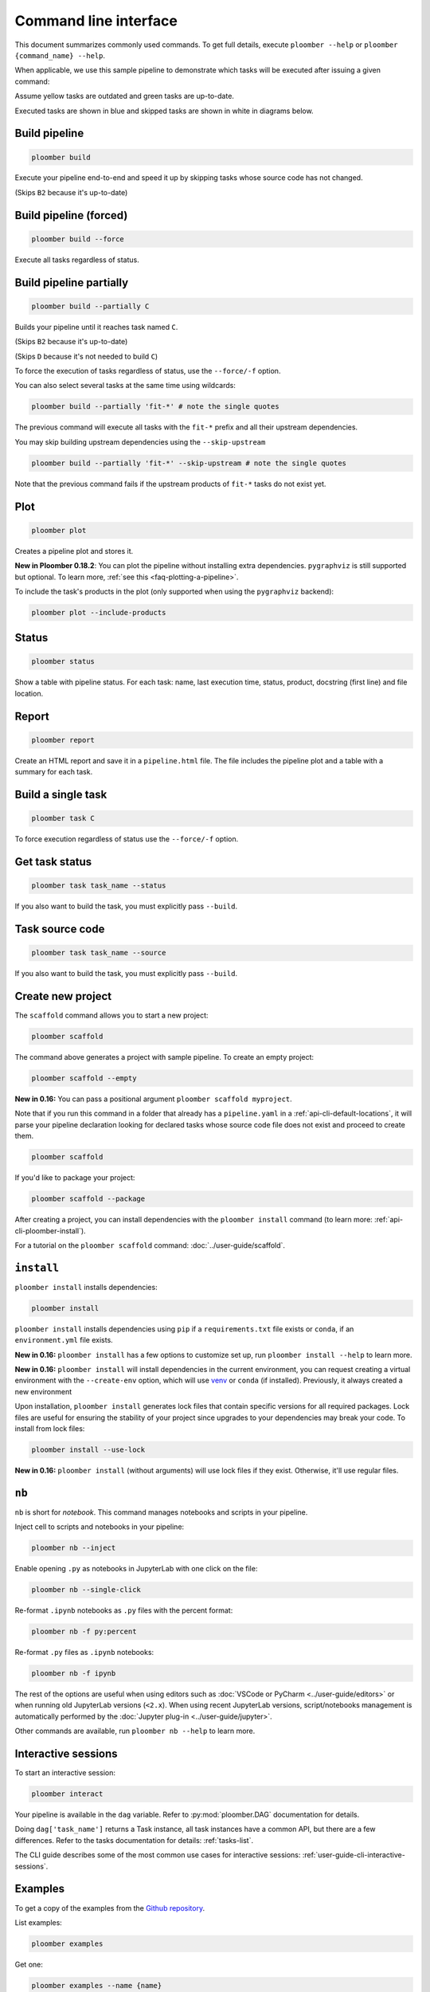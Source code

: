 Command line interface
======================

This document summarizes commonly used commands. To get full details, execute
``ploomber --help`` or ``ploomber {command_name} --help``.

When applicable, we use this sample pipeline to demonstrate which tasks will
be executed after issuing a given command:

.. raw:: html

    <div class="mermaid">
    graph LR
        A --> B1 --> C --> D
        A --> B2 --> C

        class A outdated
        class B1 outdated
        class B2 uptodate
        class C outdated
        class D outdated
    </div>

Assume yellow tasks are outdated and green tasks are up-to-date.

Executed tasks are shown in blue and skipped tasks are shown in white in
diagrams below.

Build pipeline
**************

.. code-block:: console

    ploomber build


Execute your pipeline end-to-end and speed it up by skipping tasks whose
source code has not changed.

.. raw:: html

    <div class="mermaid">
    graph LR
        A --> B1 --> C --> D
        A --> B2 --> C

        class A executed
        class B1 executed
        class B2 skipped
        class C executed
        class D executed
    </div>

(Skips ``B2`` because it's up-to-date)


Build pipeline (forced)
***********************

.. code-block:: console

    ploomber build --force


Execute all tasks regardless of status.

.. raw:: html

    <div class="mermaid">
    graph LR
        A --> B1 --> C --> D
        A --> B2 --> C

        class A executed
        class B1 executed
        class B2 executed
        class C executed
        class D executed
    </div>

Build pipeline partially
************************


.. code-block:: console

    ploomber build --partially C


Builds your pipeline until it reaches task named ``C``.

.. raw:: html

    <div class="mermaid">
    graph LR
        A --> B1 --> C --> D
        A --> B2 --> C

        class A executed
        class B1 executed
        class B2 skipped
        class C executed
        class D skipped
    </div>


(Skips ``B2`` because it's up-to-date)

(Skips ``D`` because it's not needed to build ``C``)


To force the execution of tasks regardless of status, use the ``--force/-f`` option.

You can also select several tasks at the same time using wildcards:

.. code-block:: console

    ploomber build --partially 'fit-*' # note the single quotes


The previous command will execute all tasks with the ``fit-*`` prefix and all
their upstream dependencies.

You may skip building upstream dependencies using the ``--skip-upstream``

.. code-block:: console

    ploomber build --partially 'fit-*' --skip-upstream # note the single quotes

Note that the previous command fails if the upstream products of ``fit-*`` tasks
do not exist yet.

Plot
****

.. code-block:: console

    ploomber plot

Creates a pipeline plot and stores it.

**New in Ploomber 0.18.2**: You can plot the pipeline without installing extra dependencies.
``pygraphviz`` is still supported but optional. To learn more, :ref:`see this <faq-plotting-a-pipeline>`.


To include the task's products in the plot (only supported when using the ``pygraphviz`` backend):

.. code-block:: console

    ploomber plot --include-products


Status
******

.. code-block:: console

    ploomber status


Show a table with pipeline status. For each task: name, last execution time,
status, product, docstring (first line) and file location.

Report
******

.. code-block:: console

    ploomber report


Create an HTML report and save it in a ``pipeline.html`` file. The file
includes the pipeline plot and a table with a summary for each task.


Build a single task
*******************

.. raw:: html

    <div class="mermaid">
    graph LR
        A --> B1 --> C --> D
        A --> B2 --> C

        class A skipped
        class B1 skipped
        class B2 skipped
        class C executed
        class D skipped
    </div>

.. code-block:: console

    ploomber task C


To force execution regardless of status use the ``--force/-f`` option.

Get task status
***************

.. code-block:: console

    ploomber task task_name --status


If you also want to build the task, you must explicitly pass ``--build``.

Task source code
****************

.. code-block:: console

    ploomber task task_name --source


If you also want to build the task, you must explicitly pass ``--build``.

.. _api-cli-ploomber-scaffold:

Create new project
******************

The ``scaffold`` command allows you to start a new project:

.. code-block:: console

    ploomber scaffold


The command above generates a project with sample pipeline. To create an empty
project:

.. code-block:: console

    ploomber scaffold --empty


**New in 0.16:** You can pass a positional argument ``ploomber scaffold myproject``.

Note that if you run this command in a folder that already has a
``pipeline.yaml`` in a :ref:`api-cli-default-locations`, it will parse your
pipeline declaration looking for declared tasks whose source code file does
not exist and proceed to create them.


.. code-block:: console

    ploomber scaffold


If you'd like to package your project:

.. code-block:: console

    ploomber scaffold --package


After creating a project, you can install dependencies
with the ``ploomber install`` command (to learn more: :ref:`api-cli-ploomber-install`).

For a tutorial on the ``ploomber scaffold`` command: :doc:`../user-guide/scaffold`.

.. _api-cli-ploomber-install:

``install``
***********

``ploomber install`` installs dependencies:

.. code-block:: console

    ploomber install


``ploomber install`` installs dependencies using ``pip`` if a
``requirements.txt`` file exists or  ``conda``, if
an ``environment.yml`` file exists.

**New in 0.16:** ``ploomber install`` has a few options to customize set up, run ``ploomber install --help`` to learn more.

**New in 0.16:** ``ploomber install`` will install dependencies in the current
environment, you can request creating a virtual environment with the ``--create-env`` option,
which will use `venv <https://docs.python.org/3/library/venv.html>`_ or ``conda`` (if installed). Previously, it always created a new environment

Upon installation, ``ploomber install`` generates lock files that contain
specific versions for all required packages. Lock files are useful for ensuring
the stability of your project since upgrades to your dependencies may break
your code. To install from lock files:

.. code-block:: console

    ploomber install --use-lock

**New in 0.16:** ``ploomber install`` (without arguments) will use lock files if they exist. Otherwise, it'll use regular files.

``nb``
******

``nb`` is short for *notebook*. This command manages notebooks and scripts in your pipeline.

Inject cell to scripts and notebooks in your pipeline:

.. code-block:: console

    ploomber nb --inject


Enable opening ``.py`` as notebooks in JupyterLab with one click on the file:

.. code-block:: console

    ploomber nb --single-click

Re-format ``.ipynb`` notebooks as ``.py`` files with the percent format:

.. code-block:: console

    ploomber nb -f py:percent


Re-format ``.py`` files as ``.ipynb`` notebooks:

.. code-block:: console

    ploomber nb -f ipynb


The rest of the options are useful when using editors such
as :doc:`VSCode or PyCharm <../user-guide/editors>` or when running old
JupyterLab versions (``<2.x``). When using recent JupyterLab versions,
script/notebooks management is automatically performed by
the :doc:`Jupyter plug-in <../user-guide/jupyter>`. 

Other commands are available, run ``ploomber nb --help`` to learn more.


Interactive sessions
********************

To start an interactive session:

.. code-block:: console

    ploomber interact

Your pipeline is available in the  ``dag`` variable. Refer to
:py:mod:`ploomber.DAG` documentation for details.

Doing ``dag['task_name']`` returns a Task instance, all task instances have a
common API, but there are a few differences. Refer to the tasks documentation
for details: :ref:`tasks-list`.

The CLI guide describes some of the most common use cases for interactive
sessions: :ref:`user-guide-cli-interactive-sessions`.

Examples
********

To get a copy of the examples from the
`Github repository <https://github.com/ploomber/projects>`_.

List examples:

.. code-block:: console

    ploomber examples

Get one:

.. code-block:: console

    ploomber examples --name {name}


To download in a specific location:


.. code-block:: console

    ploomber examples --name {name} --output path/to/dir


For a tutorial on the ``ploomber examples`` command: :doc:`../user-guide/templates`.


.. _api-cli-default-locations:

Default locations
*****************

If you don't pass the ``--entry-point/-e`` argument to the command line,
Ploomber will try to find one automatically by searching for a
``pipeline.yaml`` file at the current directory and parent directories.

If no such file exists, it looks for a ``setup.py``. If it exists, it searches
for a ``src/{pkg}/pipeline.yaml`` file where ``{pkg}`` is a folder with any
name. ``setup.py`` is only required for packaged projects.

If your pipeline has a different filename, you may set the ``ENTRY_POINT``
environment variable to a different filename (e.g.,
``export ENTRY_POINT=pipeline.serve.yaml``). Note that this must be a filename,
not a path to a file.

If you want to know which file will be used based on your project's layout:

.. code-block:: console

    ploomber status --help

Look at the ``--entry-point`` description in the printed output.
